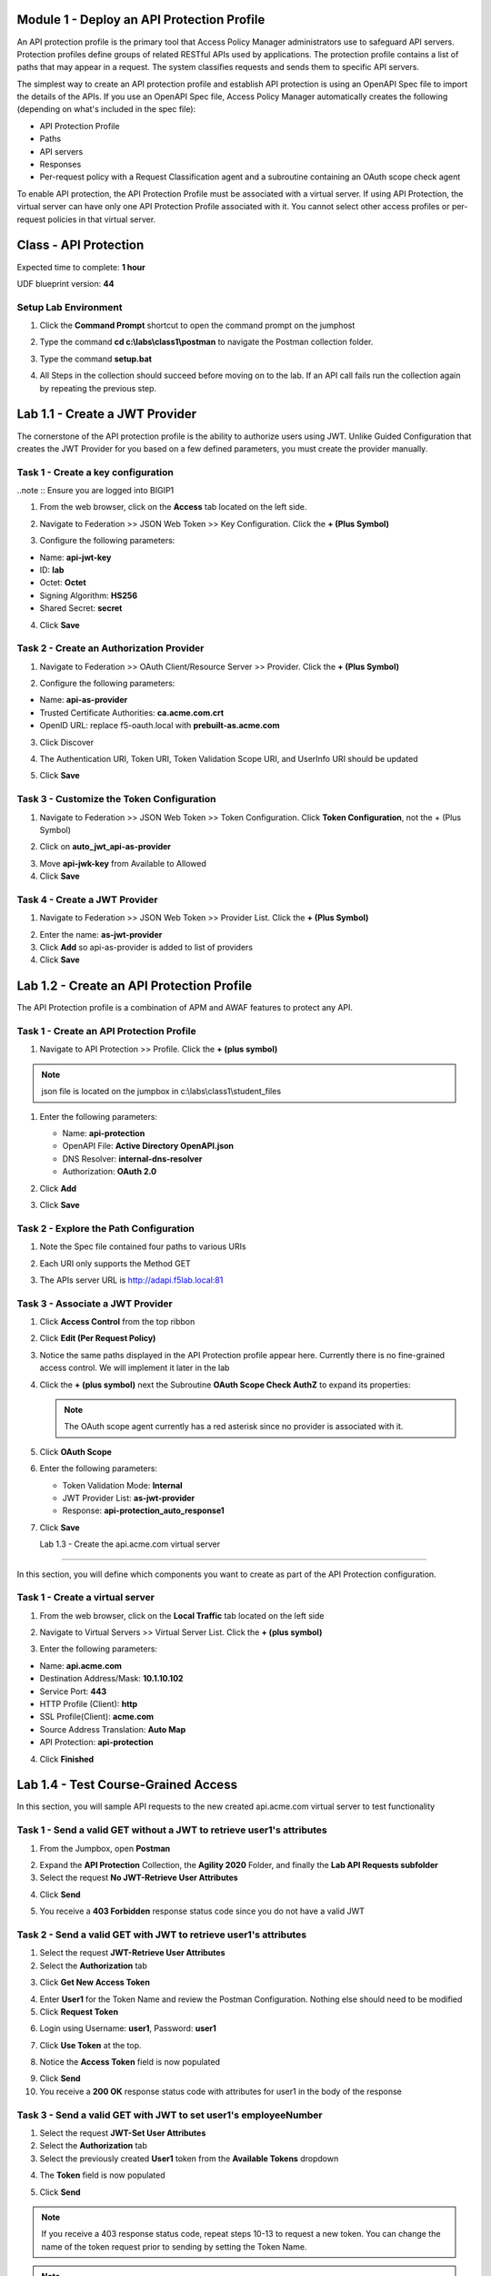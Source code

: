 Module 1 - Deploy an API Protection Profile
===========================================

An API protection profile is the primary tool that Access Policy Manager administrators use to safeguard API servers. Protection profiles define groups of related RESTful APIs used by applications. The protection profile contains a list of paths that may appear in a request. The system classifies requests and sends them to specific API servers.

The simplest way to create an API protection profile and establish API protection is using an OpenAPI Spec file to import the details of the APIs. If you use an OpenAPI Spec file, Access Policy Manager automatically creates the following (depending on what's included in the spec file):

- API Protection Profile
- Paths
- API servers
- Responses
- Per-request policy with a Request Classification agent and a subroutine containing an OAuth scope check agent


To enable API protection, the API Protection Profile must be associated with a virtual server. If using API Protection, the virtual server can have only one API Protection Profile associated with it. You cannot select other access profiles or per-request policies in that virtual server.



Class - API Protection
======================

Expected time to complete: **1 hour**


UDF blueprint version: **44**

Setup Lab Environment
----------------------------------------

#. Click the **Command Prompt** shortcut to open the command prompt on the jumphost 

   |image1|

#. Type the command **cd c:\\labs\\class1\\postman** to navigate the Postman collection folder.

#. Type the command **setup.bat**

#. All Steps in the collection should succeed before moving on to the lab.  If an API call fails run the collection again by repeating the previous step.  

   |image2|


Lab 1.1 - Create a JWT Provider
==================================

The cornerstone of the API protection profile is the ability to authorize users using JWT. Unlike Guided Configuration that creates the JWT Provider for you based on a few defined parameters, you must create the provider manually.

Task 1 - Create a key configuration
--------------------------------------

..note :: Ensure you are logged into BIGIP1

1. From the web browser, click on the **Access** tab located on the left side.

|image0|

2. Navigate to Federation >> JSON Web Token >> Key Configuration. Click the  **+ (Plus Symbol)**

|image1|

3. Configure the following parameters:

- Name: **api-jwt-key**
- ID: **lab**
- Octet: **Octet**
- Signing Algorithm: **HS256**
- Shared Secret: **secret**

4. Click **Save**

|image2|


Task 2 - Create an Authorization Provider
-------------------------------------------

1. Navigate to Federation >> OAuth Client/Resource Server >> Provider. Click the **+ (Plus Symbol)**

|image3|

2. Configure the following parameters:

- Name: **api-as-provider**
- Trusted Certificate Authorities: **ca.acme.com.crt**
- OpenID URL: replace f5-oauth.local with **prebuilt-as.acme.com**

3. Click Discover

|image4|

4. The Authentication URI, Token URI, Token Validation Scope URI, and UserInfo URI should be updated

|image5|

5. Click **Save**


Task 3 - Customize the Token Configuration
---------------------------------------------

1. Navigate to Federation >> JSON Web Token >> Token Configuration. Click **Token Configuration**, not the + (Plus Symbol)

|image6|

2. Click on **auto_jwt_api-as-provider**

|image7|

3. Move **api-jwk-key** from Available to Allowed

4. Click **Save**

|image8|


Task 4 - Create a JWT Provider
--------------------------------

1. Navigate to Federation >> JSON Web Token >> Provider List. Click the **+ (Plus Symbol)**

|image9|

2. Enter the name: **as-jwt-provider**

3. Click **Add** so api-as-provider is added to list of providers

4. Click **Save**

|image10|


Lab 1.2 - Create an API Protection Profile
=============================================

The API Protection profile is a combination of APM and AWAF features to protect any API.


Task 1 - Create an API Protection Profile
-------------------------------------------


#. Navigate to API Protection >> Profile. Click the **+ (plus symbol)**

   |image11|

.. note :: json file is located on the jumpbox in c:\\labs\\class1\\student_files

#. Enter the following parameters:

   - Name: **api-protection**
   - OpenAPI File: **Active Directory OpenAPI.json**
   - DNS Resolver: **internal-dns-resolver**
   - Authorization: **OAuth 2.0**

#. Click **Add**

#. Click **Save**

   |image12|


Task 2 - Explore the Path Configuration
-----------------------------------------

#. Note the Spec file contained four paths to various URIs

#. Each URI only supports the Method GET

#. The APIs server URL is http://adapi.f5lab.local:81

   |image13|


Task 3 - Associate a JWT Provider
----------------------------------

#. Click **Access Control** from the top ribbon

#. Click **Edit (Per Request Policy)**

   |image14|

#. Notice the same paths displayed in the API Protection profile appear here. Currently there is no fine-grained access    control.  We will implement it later in the lab

#. Click the **+ (plus symbol)** next the Subroutine **OAuth Scope Check AuthZ** to expand its properties:

   |image15|

   .. note :: The OAuth scope agent currently has a red asterisk since no provider is associated with it.

#. Click **OAuth Scope**

   |image16|

#. Enter the following parameters:

   - Token Validation Mode: **Internal**
   - JWT Provider List: **as-jwt-provider**
   - Response: **api-protection_auto_response1**

#. Click **Save**

   |image17|
   
   
   Lab 1.3 - Create the api.acme.com virtual server
===================================================

In this section, you will define which components you want to create as part of the API Protection configuration.


Task 1 - Create a virtual server
----------------------------------

1. From the web browser, click on the **Local Traffic** tab located on the left side

|image18|

2. Navigate to Virtual Servers >> Virtual Server List.  Click the **+ (plus symbol)**

|image19|

3. Enter the following parameters:

- Name: **api.acme.com**
- Destination Address/Mask: **10.1.10.102**
- Service Port: **443**
- HTTP Profile (Client): **http**
- SSL Profile(Client): **acme.com**
- Source Address Translation: **Auto Map**
- API Protection: **api-protection**

4. Click **Finished**

|image20|
|image22|

Lab 1.4 - Test Course-Grained Access
========================================

In this section, you will sample API requests to the new created api.acme.com virtual server to test functionality


Task 1 - Send a valid GET without a JWT to retrieve user1's attributes
-----------------------------------------------------------------------

1. From the Jumpbox, open **Postman**

|image23|

2. Expand the **API Protection** Collection, the **Agility 2020** Folder, and finally the **Lab API Requests subfolder**

3. Select the request **No JWT-Retrieve User Attributes**

|image24|

4. Click **Send**

|image25|

5. You receive a **403 Forbidden** response status code since you do not have a valid JWT

|image26|

Task 2 - Send a valid GET with JWT to retrieve user1\'s attributes
-------------------------------------------------------------------

1. Select the request **JWT-Retrieve User Attributes**

2. Select the **Authorization** tab

|image43|

3. Click **Get New Access Token**

|image44|

4. Enter **User1** for the Token Name and review the Postman Configuration. Nothing else should need to be modified

5. Click **Request Token**

|image27|

6. Login using Username: **user1**, Password: **user1**

|image28|

7. Click **Use Token** at the top.

|image29|

8. Notice the **Access Token** field is now populated

|image34|

9. Click **Send**

10. You receive a **200 OK** response status code with attributes for user1 in the body of the response

|image31|


Task 3 - Send a valid GET with JWT to set user1's employeeNumber
------------------------------------------------------------------

1. Select the request **JWT-Set User Attributes**

2. Select the **Authorization** tab

3. Select the previously created **User1** token from the **Available Tokens** dropdown

|image33|

4. The **Token** field is now populated

|image34|

5. Click **Send**

.. note :: If you receive a 403 response status code, repeat steps 10-13 to request a new token.  You can change the name of the token request prior to sending by setting the Token Name.

.. note :: You can delete expired tokens by clicking the Available Tokens dropdown, clicking Manage Tokens, and then clicking the trashcan next to the Token.

6. You receive a **200 OK** response status code with a response body that contains user1's employeeNumber **123456**

|image35|


Task 4 - Send a valid GET with JWT to create a user
-----------------------------------------------------

1. Select the request **JWT-Create User**

2. Select the **Authorization** tab

3. Select the previously created **User1** token from the **Available Tokens** dropdown

|image33|


4. Click **Send**

.. note :: If you receive a 403 response status code, repeat steps 10-13 to request a new token.  You can change the name of the token request prior to sending by setting the Token Name.

.. note :: You can delete expired tokens by clicking the Available Tokens dropdown, clicking Manage Tokens, and then clicking the trashcan next to the Token.

5. You receive a **200 OK** response status code with a response body that contains Bob Smith's user attributes
|image46|


Task 5 - Send invalid GET request with JWT to set a nonexistent user's attributes
------------------------------------------------------------------------------------

1. Select the request **JWT-Set Invalid Attributes**

2. Select the **Authorization** tab

3. Select the previously created **User1** token from the **Available Tokens** dropdown

4. The **Token** field is now populated

5. Click **Send**

.. note :: If you receive a 403 response status code, repeat steps 10-13 to request a new token.  You can change the name of the token request prior to sending by setting the Token Name.

.. note :: you can delete expired tokens by clicking the Available Tokens dropdown, clicking Manage Tokens, and then clicking the trashcan next to the Token.

6. You receive a **400 Bad Request** response status code. The request successfully passed through the API Gateway, but the server failed to process the request.

|image37|


Task 6 - Send a POST request to a valid URI to set User1's attributes
-----------------------------------------------------------------------

1. Select the request **JWT-Set User Attributes**

2. Select the **Authorization** tab

3. Select the previously created **User1** token from the **Available Tokens** dropdown

4. The **Token** field is now populated

5. Click **Send**

6. You receive a **403 Forbidden** response status code. This is expected because the POST Method was not specified in the API Protection Profile for the path /aduser/Set

|image39|

Task 7 - Send a GET request to an invalid URI
-----------------------------------------------

1. Select the request **JWT-Invalid URI**

2. Select the **Authorization** tab

3. Select the previously created **User1** token from the **Available Tokens** dropdown

4. The **Token** field is now populated

5. Click **Send**

6. You receive a **403 Forbidden** response status code. This is expected because the path /hacker/attack was not specified in the API Protection Profile

|image39|

Lab 1.5 - Implement Fine-Grained Access Controls
==================================================

Up to this point any authenticated user to the API is authorized to use them. In this section we will restrict user1's ability to create users, but will still be able to modify a user's employee number.

Task 1 - Retrieve Group Membership Subsession Variable
--------------------------------------------------------

.. note :: In order to implement fine-grained control the session variables that contain the data must be known. This first session shows you how to display the session variables and their values.


1. From the Jumpbox desktop click on the **BIG-IP1** Putty icon

|image47|

2. Enter the command **sessiondump --delete all** to remove any existing APM sessions

|image41|

3. Enter the command **tailf /var/log/apm**.  Hit enter a few times to create some space on the screen

|image84|


4. From Postman, Select the request **JWT-Retrieve User Attributes**.  The Authorization field should already be populated with User1's token.

5. Click **Send**

6. You receive a **200 OK** response status code with attributes for user1 in the body of the response

|image31|

.. Note :: Your SessionID will be different

7. Return to the CLI and examine the logs. You will see a message about a new subsession being created. Copy the subsession ID

|image85|

8. Exit the logs using Ctrl+Z

9. Enter the command **sessiondump -subkeys <subsessionID>**

|image86|

10.  Scroll through input until you find the session variable for **subsession.oauth.scope.last.jwt.groups**

|image87|


Task 2 - Edit the per-request policy
--------------------------------------


1. Return to BIG-IP1's management interface in the browser and click on the **Access** tab located on the left side

|image0|

2. Navigate to API Protection >> Profile.  Click **Profile** to modify the previously created API protection Profile (not the + Plus symbol)

|image48|

3. Click **Edit** Under Per-Request Policy

|image49|

4. Click the **Allow** terminal located at the end of the **GET /aduser/create** branch

|image72|

5. Select **Reject**
6. Click **Save**

|image60|
 
7. Click the **+ (Plus Symbol)** on the GET /aduser/create branch

|image50|

8. Click the **General Purpose** tab

9. Select **Empty**

10. Click **Add Item**

|image51|

11. Enter the name **Claim Check**

|image53|

12. Click the **Branch Rules** tab

13. Click the **Add Branch Rule**

|image52|

14. Enter Name **CreateUser**

15. Click **Change**

|image54|

16. Click the **Advanced** tab

17. Enter the string in the notes section to restrict access to only members of the **CreateUser** Group. Make sure the " characters are properly formatted after pasting. If they aren't, simply delete and re-enter them manually.  

18. Click **Finished**

.. Note :: 

	expr {[mcget {subsession.oauth.scope.last.jwt.groups}] contains "CreateUser"}
	
	

|image55|

19. Click **Save**

|image56|

20. Click **Reject** on the CreateUser Branch to permit access

|image57|

21. Select **Allow**

22. Click **Save**

|image58|


23. Review the Policy Flow

|image61|


Task 3 - Test the Fine-Grained Access Control with user1
-----------------------------------------------------------


1. From Postman select the request **JWT-Create User**

2. Select the **Authorization** Tab

|image43|

3. Select the previously created **User1** token from the **Available Tokens** dropdown

4. The **Token** field is now populated

5. Click **Send**

6. You receive a **403 Forbidden** response status code when using user1. User1 does not contain the proper claim data.

|image26|


Task 4 - Test the Fine-Grained Access Control with user2
-----------------------------------------------------------

1. Select the request **JWT-Create User**

2. Select the **Authorization** tab

3. Click **Get New Access Token**

|image44|

4. Enter **User2** for the Token Name and review the Postman Configuration. Nothing else should need to be modified
5. Click **Request Token**

|image101|

6. Login using Username: **user2**, Password: **user2**

|image62|

7. Scroll down to the token and click **Use Token**
8. The **Token** field is now populated
9. Click **Send**

10. You receive a **200 OK** response status code when using user2. User2 does contain the proper claim data

|image46|


Lab 1.6 - Implement Rate Limiting
===================================

The API Protection Profile allows a BIG-IP administrator to throttle the amount of connections to an API through the use of Key Names.

Task 1 - Test pre-rate limiting Access
---------------------------------------

#. From Postman, Select the request **JWT-Retrieve User Attributes**

#. Click **Save**, so the current token is saved as part of the API request.

   |image88|

#. Click the **arrow** located to the right of the API Protection labs collection.

   |image89|

#. Click **Run**

   |image104|

#. Deselect all requests except **JWT-Retrieve User Attributes**

#. Set the iterations to **100**

#. Click **Run API Protection**

   |image105|

#. You receive a **200 OK** for every request. Leave Runner open

   |image92|


Task 2 - Define the rate limiting keys
-----------------------------------------

#. Navigate to API Protection >> Profile.  Click **Profile** to modify the previously created API protection Profile.  Not the + Plus symbol.

   |image48|

#. Click **api-protection**

   |image64|

#. Click **Rate Limiting** from the top ribbon


   |image69|

   .. Note ::  The API protection profile default settings contains five Key Names created, but their values are empty.  Additional Keys can be created if necessary

#. Click **api-protection_auto_rate_limiting_key1**

   |image70|

#. Enter the Key Value **%{subsession.oauth.scope.last.jwt.user}**

#. Click **Edit**

   |image71|

#. Click **api-protection_auto_rate_limiting_key2**

#. Enter the Key Value **%{subsession.oauth.scope.last.jwt.groupid}**

#. Click **Edit**

   |image73|

#. Click **api-protection_auto_rate_limiting_key3**

#. Enter the Key Value **%{subsession.oauth.scope.last.jwt.client}**

#. Click **Edit**

   |image75|

#. Click **api-protection_auto_rate_limiting_key4**

#. Enter the Key Value **%{subsession.oauth.scope.last.jwt.tier}**

#. Click **Edit**

   |image77|

#. Click **api-protection_auto_rate_limiting_key5**

#. Enter the Key Value **%{subsession.oauth.scope.last.jwt.org}**

#. Click **Edit**

   |image79|

#. Click **Save**

   |image80|

Task 3 - Create a Rate Limiting Policy
----------------------------------------

#. Click **Create** in the rate limiting section

   |image81|

#. Enter the Name **acme-rate-limits**

#. Move all five keys under **Selected Keys**

#. Enter **10** for the number of requests per minute

#. Enter **5** for the number requests per second

#. Click **Add**.

   |image82|

#. Click **Save**

   |image83|


Task 4 - Apply the Rate Limiting Policy
-------------------------------------------

#. Click **Access Control** from the ribbon

   |image93|

#. Click **Edit** Per Request Policy

   |image94|

#. Click the **+ (Plus Symbol)** on the **Out** branch of the **OAuth Scope Check AuthZ** Macro

   |image95|

#. Click the **Traffic Management** tab

#. Select **API Rate Limiting**

#. Click **Add Item**

   |image96|

#. Click **Add new entry**

#. Select **acme-rate-limits**

#. Click **Save**

   |image97|

#. Verify the Rate Limiting agent now appears in the appropriate location

   |image98|


Task 5 - Test Rate Limiting
------------------------------


#. From Postman, return to Runner

   |image89|

#. Click **Retry** to rerun the request an additional 100 times.

   |image103|

#. On the 6th request you begin to receive a **429 Too Many Requests** response status code

   |image99|
   
   
   Lab 1.7 - Onboard a New API
=============================

Organizations change. With this change, new APIs are introduced requiring modifications to the API Gateway. In this section you will learn how to add additional paths.

Task 1 - Verify no access to API
-----------------------------------

1. From Postman, select the request **JWT-Change User Password**

2. Select the **Authorization** tab

3. Select the previously created **User1** token from the **Available Tokens** dropdown

|image33|

4. The **Token** field is now populated

|image34|

5. Click **Send**


6. You receive a **403 Forbidden** response status code because the the new API has not been published at the Gateway. WARNING: If you executed this step too quickly after the prior 1.6 lab, you may still be rate limited and need to wait a minute.

|image39|


Task 2 - Add the new API path
--------------------------------

1. From the browser, navigate to API Protection >> Profile.  Click **Profile** to modify the previously created API protection Profile (not the + Plus symbol)

|image48|

2. Click **API-Protection**

|image64|

3. Click **Paths**

|image65|

4. Click **Create**

|image66|

5. The URI **/aduser/password**

6. Select the Method **PATCH**

7. Click **Add**

|image67|

8. Click **Save**

|image68|


Task 3 - Test Access to the new path
---------------------------------------


1. From Postman, select the request **JWT-Change User Password**

2. Select the **Authorization** tab

3. Select the previously created **User1** token from the **Available Tokens** dropdown

|image33|

4. The **Token** field is now populated

|image34|

5. Click **Send**

6. You receive a **200 OK** that the endpoint is now published.

|image102|



.. |image0| image:: lab001-media/image000.png
	:width: 800px
.. |image1| image:: lab001-media/image001.png	
.. |image2| image:: lab001-media/image002.png
.. |image3| image:: lab001-media/image003.png
.. |image4| image:: lab001-media/image004.png
.. |image5| image:: lab001-media/image005.png
	:width: 800px
.. |image6| image:: lab001-media/image006.png
	:width: 800px	
.. |image7| image:: lab001-media/image007.png
.. |image8| image:: lab001-media/image008.png
.. |image9| image:: lab001-media/image009.png
.. |image10| image:: lab001-media/image010.png
.. |image11| image:: lab001-media/image011.png
.. |image12| image:: lab001-media/image012.png
	:width: 800px	
.. |image13| image:: lab001-media/image013.png
	:width: 800px	
.. |image14| image:: lab001-media/image014.png
	:width: 800px	
.. |image15| image:: lab001-media/image015.png
	:width: 800px	
.. |image16| image:: lab001-media/image016.png
	:width: 800px	
.. |image17| image:: lab001-media/image017.png
	:width: 800px
.. |image18| image:: lab001-media/image018.png
.. |image19| image:: lab001-media/image019.png
.. |image20| image:: lab001-media/image020.png
.. |image21| image:: lab001-media/image021.png
	:width: 700px
.. |image22| image:: lab001-media/image022.png
.. |image23| image:: lab001-media/image023.png
.. |image24| image:: lab001-media/image024.png
.. |image25| image:: lab001-media/image025.png
.. |image26| image:: lab001-media/image026.png
.. |image27| image:: lab001-media/image027.png
	:width: 600px
.. |image28| image:: lab001-media/image028.png
.. |image29| image:: lab001-media/image029.png
.. |image31| image:: lab001-media/image031.png
.. |image32| image:: lab001-media/image032.png
.. |image33| image:: lab001-media/image033.png
	:width: 800px
.. |image34| image:: lab001-media/image034.png
.. |image35| image:: lab001-media/image035.png
.. |image36| image:: lab001-media/image036.png
.. |image37| image:: lab001-media/image037.png
.. |image38| image:: lab001-media/image038.png
.. |image39| image:: lab001-media/image039.png
.. |image40| image:: lab001-media/image040.png
.. |image41| image:: lab001-media/image041.png
.. |image42| image:: lab001-media/image042.png
.. |image43| image:: lab001-media/image043.png
.. |image44| image:: lab001-media/image044.png
.. |image45| image:: lab001-media/image045.png
.. |image46| image:: lab001-media/image046.png
.. |image47| image:: lab001-media/image047.png
.. |image48| image:: lab001-media/image048.png
.. |image49| image:: lab001-media/image049.png
	:width: 800px
.. |image50| image:: lab001-media/image050.png
.. |image51| image:: lab001-media/image051.png
.. |image52| image:: lab001-media/image052.png
.. |image53| image:: lab001-media/image053.png
.. |image54| image:: lab001-media/image054.png
.. |image55| image:: lab001-media/image055.png
.. |image56| image:: lab001-media/image056.png
	:width: 800px
.. |image57| image:: lab001-media/image057.png
.. |image58| image:: lab001-media/image058.png
.. |image59| image:: lab001-media/image059.png
.. |image60| image:: lab001-media/image060.png
.. |image61| image:: lab001-media/image061.png
	:width: 800px
.. |image62| image:: lab001-media/image062.png
.. |image63| image:: lab001-media/image063.png
.. |image64| image:: lab001-media/image064.png
.. |image65| image:: lab001-media/image065.png
.. |image66| image:: lab001-media/image066.png
	:width: 800px
.. |image67| image:: lab001-media/image067.png
.. |image68| image:: lab001-media/image068.png
.. |image69| image:: lab001-media/image069.png
	:width: 800px
.. |image70| image:: lab001-media/image070.png
	:width: 1000px
.. |image71| image:: lab001-media/image071.png
.. |image72| image:: lab001-media/image072.png
.. |image73| image:: lab001-media/image073.png
.. |image75| image:: lab001-media/image075.png
.. |image77| image:: lab001-media/image077.png
.. |image79| image:: lab001-media/image079.png
.. |image80| image:: lab001-media/image080.png
	:width: 1200px
.. |image81| image:: lab001-media/image081.png
	:width: 1000px
.. |image82| image:: lab001-media/image082.png
	:width: 800px
.. |image83| image:: lab001-media/image083.png
	:width: 1200px
.. |image84| image:: lab001-media/image084.png
	:width: 800px
.. |image85| image:: lab001-media/image085.png
	:width: 1200px
.. |image86| image:: lab001-media/image086.png
	:width: 1200px
.. |image87| image:: lab001-media/image087.png
	:width: 1200px
.. |image88| image:: lab001-media/image088.png
	:width: 800px
.. |image89| image:: lab001-media/image089.png
.. |image90| image:: lab001-media/image090.png
	:width: 800px
.. |image91| image:: lab001-media/image091.png
	:width: 800px
.. |image92| image:: lab001-media/image092.png
	:width: 800px
.. |image93| image:: lab001-media/image093.png
	:width: 800px
.. |image94| image:: lab001-media/image094.png
	:width: 800px
.. |image95| image:: lab001-media/image095.png
	:width: 800px
.. |image96| image:: lab001-media/image096.png
	:width: 800px
.. |image97| image:: lab001-media/image097.png
	:width: 800px
.. |image98| image:: lab001-media/image098.png
	:width: 800px
.. |image99| image:: lab001-media/image099.png
	:width: 800px
.. |image101| image:: lab001-media/image101.png
.. |image103| image:: lab001-media/image103.png
	:width: 800px
.. |image102| image:: lab001-media/image102.png
.. |image103| image:: lab001-media/image103.png
	:width: 800px
.. |image104| image:: lab001-media/image104.png
.. |image105| image:: lab001-media/image105.png



